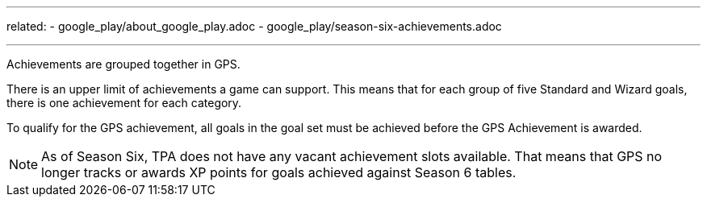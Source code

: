 ---
related:
    - google_play/about_google_play.adoc
    - google_play/season-six-achievements.adoc

---

Achievements are grouped together in GPS. 

There is an upper limit of achievements a game can support. This means that for each group of five Standard and Wizard goals, there is one achievement for each category.

To qualify for the GPS achievement, all goals in the goal set must be achieved before the GPS Achievement is awarded.

NOTE: As of Season Six, TPA does not have any vacant achievement slots available. That means that GPS no longer tracks or awards XP points for goals achieved against Season 6 tables. 